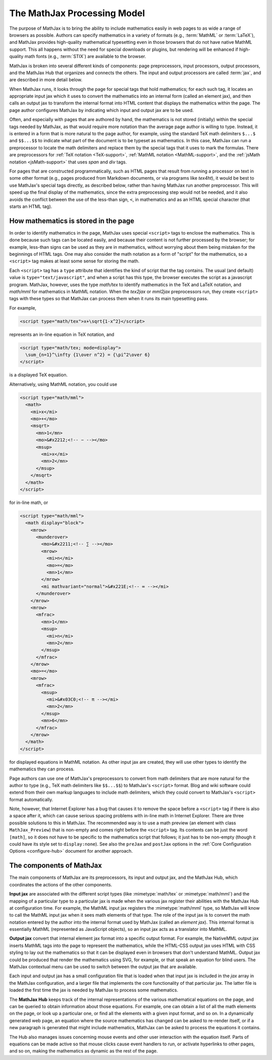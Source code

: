 ****************************
The MathJax Processing Model
****************************

The purpose of MathJax is to bring the ability to include mathematics
easily in web pages to as wide a range of browsers as possible.
Authors can specify mathematics in a variety of formats (e.g.,
:term:`MathML` or :term:`LaTeX`), and MathJax provides high-quality
mathematical typesetting even in those browsers that do not have
native MathML support.  This all happens without the need for special
downloads or plugins, but rendering will be enhanced if high-quality
math fonts (e.g., :term:`STIX`) are available to the browser.

MathJax is broken into several different kinds of components: page
preprocessors, input processors, output processors, and the MathJax
Hub that organizes and connects the others.  The input and output
processors are called :term:`jax`, and are described in more detail
below.

When MathJax runs, it looks through the page for special tags that
hold mathematics; for each such tag, it locates an appropriate input
jax which it uses to convert the mathematics into an internal form
(called an element jax), and then calls an output jax to transform the
internal format into HTML content that displays the mathematics within
the page.  The page author configures MathJax by indicating which
input and output jax are to be used.

Often, and especially with pages that are authored by hand, the
mathematics is not stored (initially) within the special tags needed
by MathJax, as that would require more notation than the average page
author is willing to type.  Instead, it is entered in a form that is
more natural to the page author, for example, using the standard TeX
math delimiters ``$...$`` and ``$$...$$`` to indicate what part of the
document is to be typeset as mathematics.  In this case, MathJax can
run a preprocessor to locate the math delimiters and replace them by
the special tags that it uses to mark the formulas.  There are
preprocessors for :ref:`TeX notation <TeX-support>`, :ref:`MathML
notation <MathML-support>`, and the :ref:`jsMath notation
<jsMath-support>` that uses `span` and `div` tags.

For pages that are constructed programmatically, such as HTML
pages that result from running a processor on text in some other
format (e.g., pages produced from Markdown documents, or via programs
like `tex4ht`), it would be best to use MathJax's special tags
directly, as described below, rather than having MathJax run
another preprocessor.  This will speed up the final display of the
mathematics, since the extra preprocessing step would not be needed,
and it also avoids the conflict between the use of the less-than sign,
``<``, in mathematics and as an HTML special character (that starts
an HTML tag).


.. _mathjax-script-tags:

How mathematics is stored in the page
=====================================

In order to identify mathematics in the page, MathJax uses special
``<script>`` tags to enclose the mathematics.  This is done because
such tags can be located easily, and because their content is not
further processed by the browser; for example, less-than signs can be
used as they are in mathematics, without worrying about them being
mistaken for the beginnings of HTML tags.  One may also consider the
math notation as a form of "script" for the mathematics, so a
``<script>`` tag makes at least some sense for storing the math.

Each ``<script>`` tag has a ``type`` attribute that identifies the
kind of script that the tag contains.  The usual (and default) value
is ``type="text/javascript"``, and when a script has this type, the
browser executes the script as a javascript program.  MathJax,
however, uses the type `math/tex` to identify mathematics in the TeX
and LaTeX notation, and `math/mml` for mathematics in MathML
notation.  When the `tex2jax` or `mml2jax` preprocessors run, they
create ``<script>`` tags with these types so that MathJax can process
them when it runs its main typesetting pass.

For example, 

.. code-block:: html

    <script type="math/tex">x+\sqrt{1-x^2}</script>

represents an in-line equation in TeX notation, and 

.. code-block:: html

    <script type="math/tex; mode=display">
      \sum_{n=1}^\infty {1\over n^2} = {\pi^2\over 6}
    </script>

is a displayed TeX equation.

Alternatively, using MathML notation, you could use

.. code-block:: html

    <script type="math/mml">
      <math>
        <mi>x</mi>
        <mo>+</mo>
        <msqrt>
          <mn>1</mn>
          <mo>&#x2212;<!-- − --></mo>
          <msup>
            <mi>x</mi>
            <mn>2</mn>
          </msup>
        </msqrt>
      </math>
    </script>

for in-line math, or

.. code-block:: html

    <script type="math/mml">
      <math display="block">
        <mrow>
          <munderover>
            <mo>&#x2211;<!-- ∑ --></mo>
            <mrow>
              <mi>n</mi>
              <mo>=</mo>
              <mn>1</mn>
            </mrow>
            <mi mathvariant="normal">&#x221E;<!-- ∞ --></mi>
          </munderover>
        </mrow>
        <mrow>
          <mfrac>
            <mn>1</mn>
            <msup>
              <mi>n</mi>
              <mn>2</mn>
            </msup>
          </mfrac>
        </mrow>
        <mo>=</mo>
        <mrow>
          <mfrac>
            <msup>
              <mi>&#x03C0;<!-- π --></mi>
              <mn>2</mn>
            </msup>
            <mn>6</mn>
          </mfrac>
        </mrow>
      </math>
    </script>

for displayed equations in MathML notation.
As other input jax are created, they will use other types to identify
the mathematics they can process.

Page authors can use one of MathJax's preprocessors to convert from
math delimiters that are more natural for the author to type (e.g.,
TeX math delimiters like ``$$...$$``) to MathJax's ``<script>``
format.  Blog and wiki software could extend from their own markup
languages to include math delimiters, which they could convert to
MathJax's ``<script>`` format automatically.

Note, however, that Internet Explorer has a bug that causes it to
remove the space before a ``<script>`` tag if there is also a space
after it, which can cause serious spacing problems with in-line math
in Internet Explorer.  There are three possible solutions to this in
MathJax.  The recommended way is to use a math preview (an element
with class ``MathJax_Preview``) that is non-empty and comes right
before the ``<script>`` tag.  Its contents can be just the word
``[math]``, so it does not have to be specific to the mathematics
script that follows; it just has to be non-empty (though it could have
its style set to ``display:none``).  See also the ``preJax`` and
``postJax`` options in the :ref:`Core Configuration Options
<configure-hub>` document for another approach.


The components of MathJax
=========================

The main components of MathJax are its preprocessors, its input and
output jax, and the MathJax Hub, which coordinates the actions of the
other components.

**Input jax** are associated with the different script types (like
:mimetype:`math/tex` or :mimetype:`math/mml`) and the mapping of a
particular type to a particular jax is made when the various jax
register their abilities with the MathJax Hub at configuration time.
For example, the MathML input jax registers the :mimetype:`math/mml`
type, so MathJax will know to call the MathML input jax when it sees
math elements of that type.  The role of the input jax is to convert
the math notation entered by the author into the internal format used
by MathJax (called an `element jax`).  This internal format is
essentially MathML (represented as JavaScript objects), so an input
jax acts as a translator into MathML.

**Output jax** convert that internal element jax format into a
specific output format.  For example, the NativeMML output jax inserts
MathML tags into the page to represent the mathematics, while the
HTML-CSS output jax uses HTML with CSS styling to lay out the
mathematics so that it can be displayed even in browsers that don't
understand MathML.  Output jax could be produced that render the
mathematics using SVG, for example, or that speak an equation for
blind users.  The MathJax contextual menu can be used to switch
between the output jax that are available.

Each input and output jax has a small configuration file that is
loaded when that input jax is included in the `jax` array in the
MathJax configuration, and a larger file that implements the core
functionality of that particular jax.  The latter file is loaded
the first time the jax is needed by MathJax to process some
mathematics.

The **MathJax Hub** keeps track of the internal representations of the
various mathematical equations on the page, and can be queried to
obtain information about those equations.  For example, one can obtain
a list of all the math elements on the page, or look up a particular
one, or find all the elements with a given input format, and so on.
In a dynamically generated web page, an equation where the source
mathematics has changed can be asked to re-render itself, or if a new
paragraph is generated that might include mathematics, MathJax can be
asked to process the equations it contains.

The Hub also manages issues concerning mouse events and other user
interaction with the equation itself.  Parts of equations can be made
active so that mouse clicks cause event handlers to run, or activate
hyperlinks to other pages, and so on, making the mathematics as
dynamic as the rest of the page.
